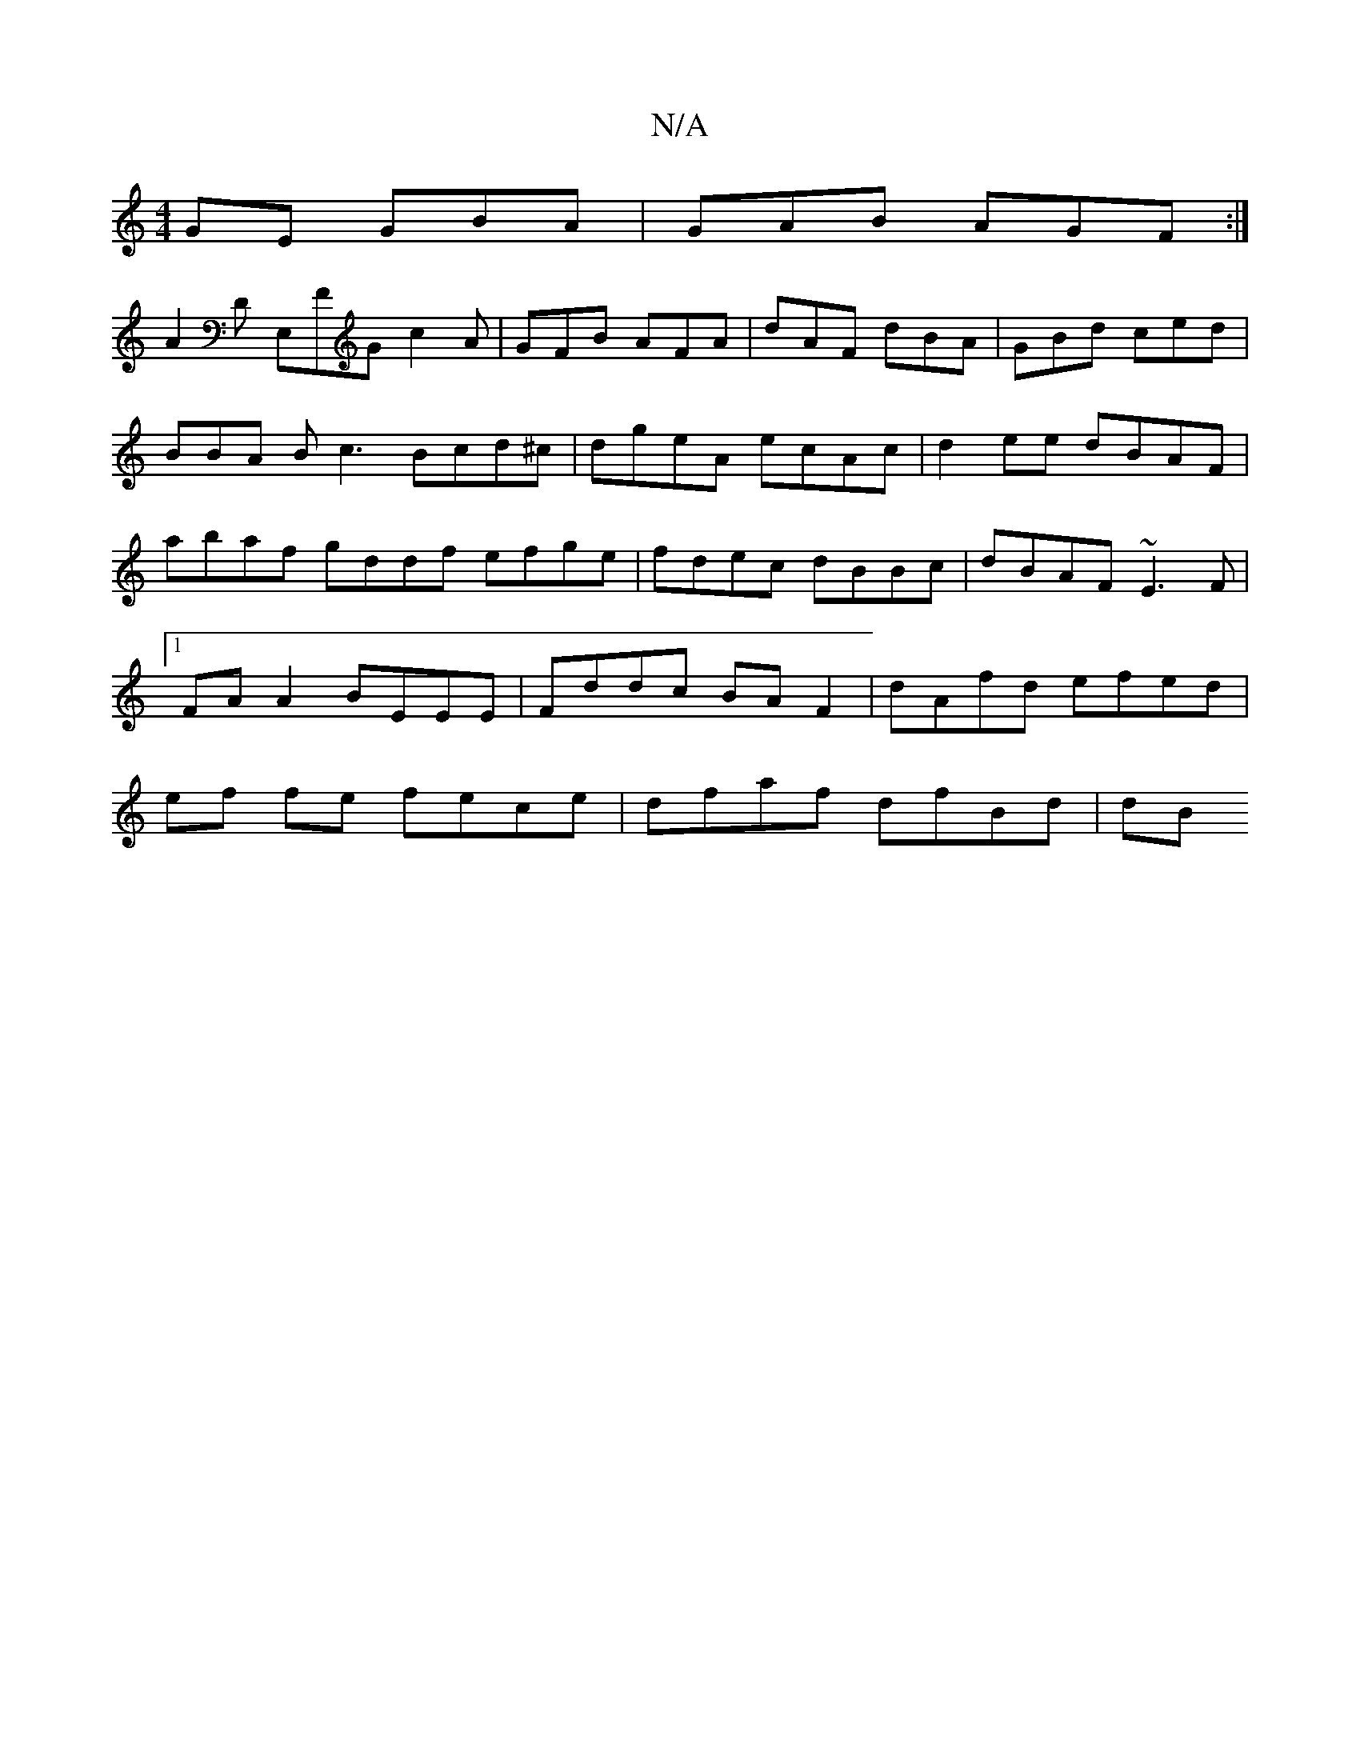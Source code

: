 X:1
T:N/A
M:4/4
R:N/A
K:Cmajor
GE GBA|GAB AGF:|
A2D E,FG c2A|GFB AFA|dAF dBA|GBd ced| BBA Bc3 Bcd^c|dgeA ecAc | d2ee dBAF | abaf gddf- efge | fdec dBBc | dBAF ~E3F |1 FAA2 BEEE | Fddc BA F2 | dAfd efed | ef fe fece | dfaf dfBd | dB